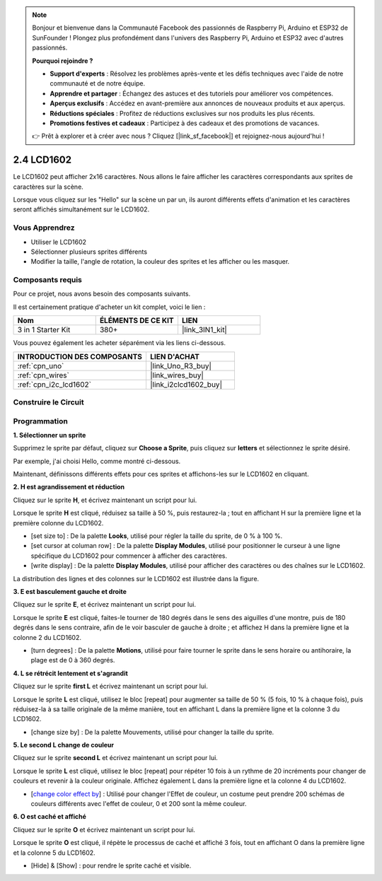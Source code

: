 .. note::

    Bonjour et bienvenue dans la Communauté Facebook des passionnés de Raspberry Pi, Arduino et ESP32 de SunFounder ! Plongez plus profondément dans l'univers des Raspberry Pi, Arduino et ESP32 avec d'autres passionnés.

    **Pourquoi rejoindre ?**

    - **Support d'experts** : Résolvez les problèmes après-vente et les défis techniques avec l'aide de notre communauté et de notre équipe.
    - **Apprendre et partager** : Échangez des astuces et des tutoriels pour améliorer vos compétences.
    - **Aperçus exclusifs** : Accédez en avant-première aux annonces de nouveaux produits et aux aperçus.
    - **Réductions spéciales** : Profitez de réductions exclusives sur nos produits les plus récents.
    - **Promotions festives et cadeaux** : Participez à des cadeaux et des promotions de vacances.

    👉 Prêt à explorer et à créer avec nous ? Cliquez [|link_sf_facebook|] et rejoignez-nous aujourd'hui !

.. _sh_lcd1602:

2.4 LCD1602
=================

Le LCD1602 peut afficher 2x16 caractères. Nous allons le faire afficher les caractères correspondants aux sprites de caractères sur la scène.

Lorsque vous cliquez sur les "Hello" sur la scène un par un, ils auront différents effets d'animation et les caractères seront affichés simultanément sur le LCD1602.

.. image:: img/5_hello.png

Vous Apprendrez
---------------------

- Utiliser le LCD1602
- Sélectionner plusieurs sprites différents
- Modifier la taille, l'angle de rotation, la couleur des sprites et les afficher ou les masquer.

Composants requis
---------------------

Pour ce projet, nous avons besoin des composants suivants.

Il est certainement pratique d'acheter un kit complet, voici le lien :

.. list-table::
    :widths: 20 20 20
    :header-rows: 1

    *   - Nom	
        - ÉLÉMENTS DE CE KIT
        - LIEN
    *   - 3 in 1 Starter Kit
        - 380+
        - |link_3IN1_kit|

Vous pouvez également les acheter séparément via les liens ci-dessous.

.. list-table::
    :widths: 30 20
    :header-rows: 1

    *   - INTRODUCTION DES COMPOSANTS
        - LIEN D'ACHAT

    *   - :ref:`cpn_uno`
        - |link_Uno_R3_buy|
    *   - :ref:`cpn_wires`
        - |link_wires_buy|
    *   - :ref:`cpn_i2c_lcd1602`
        - |link_i2clcd1602_buy|

Construire le Circuit
---------------------

.. image:: img/circuit/lcd1602_circuit.png

Programmation
------------------

**1. Sélectionner un sprite**

Supprimez le sprite par défaut, cliquez sur **Choose a Sprite**, puis cliquez sur **letters** et sélectionnez le sprite désiré.

.. image:: img/5_sprite.png

Par exemple, j'ai choisi Hello, comme montré ci-dessous.

.. image:: img/5_sprite1.png

Maintenant, définissons différents effets pour ces sprites et affichons-les sur le LCD1602 en cliquant.

**2. H est agrandissement et réduction**

Cliquez sur le sprite **H**, et écrivez maintenant un script pour lui.

Lorsque le sprite **H** est cliqué, réduisez sa taille à 50 %, puis restaurez-la ; tout en affichant H sur la première ligne et la première colonne du LCD1602.

* [set size to] : De la palette **Looks**, utilisé pour régler la taille du sprite, de 0 % à 100 %.
* [set cursor at columan row] : De la palette **Display Modules**, utilisé pour positionner le curseur à une ligne spécifique du LCD1602 pour commencer à afficher des caractères.
* [write display] : De la palette **Display Modules**, utilisé pour afficher des caractères ou des chaînes sur le LCD1602.

.. image:: img/5_h.png

La distribution des lignes et des colonnes sur le LCD1602 est illustrée dans la figure.

.. image:: img/5_row.png

**3. E est basculement gauche et droite**

Cliquez sur le sprite **E**, et écrivez maintenant un script pour lui.

Lorsque le sprite **E** est cliqué, faites-le tourner de 180 degrés dans le sens des aiguilles d'une montre, puis de 180 degrés dans le sens contraire, afin de le voir basculer de gauche à droite ; et affichez H dans la première ligne et la colonne 2 du LCD1602.

* [turn degrees] : De la palette **Motions**, utilisé pour faire tourner le sprite dans le sens horaire ou antihoraire, la plage est de 0 à 360 degrés.

.. image:: img/5_lcd.png

**4. L se rétrécit lentement et s'agrandit**

Cliquez sur le sprite **first L** et écrivez maintenant un script pour lui.

Lorsque le sprite **L** est cliqué, utilisez le bloc [repeat] pour augmenter sa taille de 50 % (5 fois, 10 % à chaque fois), puis réduisez-la à sa taille originale de la même manière, tout en affichant L dans la première ligne et la colonne 3 du LCD1602.

* [change size by] : De la palette Mouvements, utilisé pour changer la taille du sprite.

.. image:: img/5_l.png

**5. Le second L change de couleur**

Cliquez sur le sprite **second L** et écrivez maintenant un script pour lui.

Lorsque le sprite **L** est cliqué, utilisez le bloc [repeat] pour répéter 10 fois à un rythme de 20 incréments pour changer de couleurs et revenir à la couleur originale. Affichez également L dans la première ligne et la colonne 4 du LCD1602.

* [`change color effect by <https://en.scratch-wiki.info/wiki/Graphic_Effect#Changing_of_colors_using_the_Color_Effect_block>`_] : Utilisé pour changer l'Effet de couleur, un costume peut prendre 200 schémas de couleurs différents avec l'effet de couleur, 0 et 200 sont la même couleur.

.. image:: img/5_2l.png

**6. O est caché et affiché**

Cliquez sur le sprite **O** et écrivez maintenant un script pour lui.

Lorsque le sprite **O** est cliqué, il répète le processus de caché et affiché 3 fois, tout en affichant O dans la première ligne et la colonne 5 du LCD1602.

* [Hide] & [Show] : pour rendre le sprite caché et visible.

.. image:: img/5_o.png

